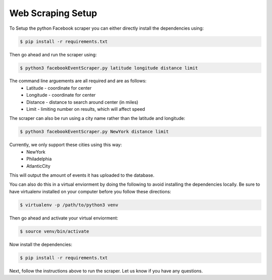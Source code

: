 Web Scraping Setup
------------
To Setup the python Facebook scraper you can either directly install the dependencies using:

.. code:: bash

    $ pip install -r requirements.txt

Then go ahead and run the scraper using:

.. code:: bash

    $ python3 facebookEventScraper.py latitude longitude distance limit

The command line arguements are all required and are as follows:
    - Latitude - coordinate for center
    - Longitude - coordinate for center
    - Distance - distance to search around center (in miles)
    - Limit - limiting number on results, which will affect speed

The scraper can also be run using a city name rather than the latitude and longitude:

.. code:: bash

    $ python3 facebookEventScraper.py NewYork distance limit

Currently, we only support these cities using this way:
    - NewYork
    - Philadelphia
    - AtlanticCity

This will output the amount of events it has uploaded to the database.



You can also do this in a virtual enviorment by doing the following to avoid installing the dependencies locally. Be sure to have virtualenv installed on your computer before you follow these directions:

.. code:: bash

    $ virtualenv -p /path/to/python3 venv

Then go ahead and activate your virtual enviorment:

.. code:: bash

    $ source venv/bin/activate

Now install the dependencies:

.. code:: bash

    $ pip install -r requirements.txt

Next, follow the instructions above to run the scraper. Let us know if you have any questions.

